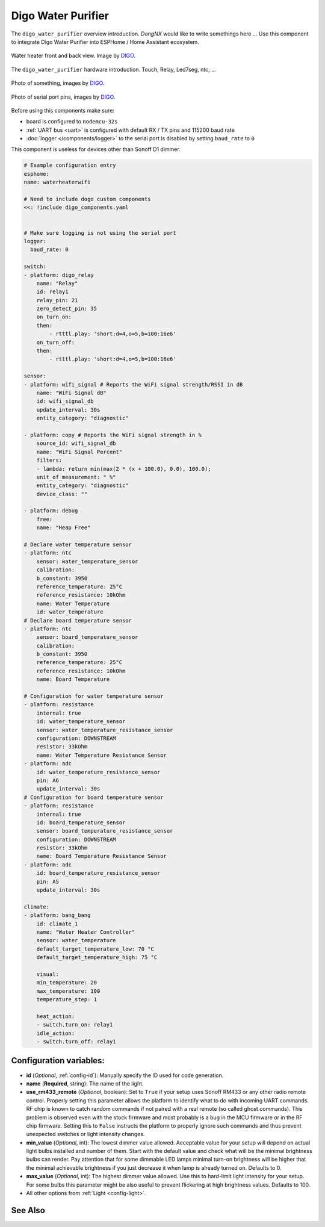 Digo Water Purifier
===================

.. seo::
    :description: Instructions for setting up a Digo Water Purifier.
    :image: water_heater.jpg

The ``digo_water_purifier`` overview introduction. `DongNX` would like to write somethings here ...
Use this component to integrate Digo Water Purifier into ESPHome / Home Assistant ecosystem.

.. figure:: images/water_heater.jpg
    :align: center
    :width: 100.0%

    Water heater front and back view. Image by `DIGO <https://digotech.net/solution>`__.

The ``digo_water_purifier`` hardware introduction. Touch, Relay, Led7seg, ntc, ...

.. figure:: images/water_heater.jpg
    :align: center
    :width: 100.0%

    Photo of something, images by `DIGO <https://digotech.net/solution>`__.
.. figure:: images/water_heater.jpg
    :align: center
    :width: 100.0%

    Photo of serial port pins, images by `DIGO <https://digotech.net/solution>`__.

Before using this components make sure:

- board is configured to ``nodemcu-32s``
- :ref:`UART bus <uart>` is configured with default RX / TX pins and 115200 baud rate
- :doc:`logger </components/logger>` to the serial port is disabled by setting ``baud_rate`` to ``0``

This component is useless for devices other than Sonoff D1 dimmer.

.. code-block:: yaml

    # Example configuration entry
    esphome:
    name: waterheaterwifi

    # Need to include dogo custom components
    <<: !include digo_components.yaml


    # Make sure logging is not using the serial port
    logger:
      baud_rate: 0

    switch:
    - platform: digo_relay
        name: "Relay"
        id: relay1
        relay_pin: 21
        zero_detect_pin: 35
        on_turn_on:
        then:
            - rtttl.play: 'short:d=4,o=5,b=100:16e6'
        on_turn_off:
        then:
            - rtttl.play: 'short:d=4,o=5,b=100:16e6'

    sensor:
    - platform: wifi_signal # Reports the WiFi signal strength/RSSI in dB
        name: "WiFi Signal dB"
        id: wifi_signal_db
        update_interval: 30s
        entity_category: "diagnostic"

    - platform: copy # Reports the WiFi signal strength in %
        source_id: wifi_signal_db
        name: "WiFi Signal Percent"
        filters:
        - lambda: return min(max(2 * (x + 100.0), 0.0), 100.0);
        unit_of_measurement: " %"
        entity_category: "diagnostic"
        device_class: ""

    - platform: debug
        free:
        name: "Heap Free"

    # Declare water temperature sensor
    - platform: ntc
        sensor: water_temperature_sensor
        calibration:
        b_constant: 3950
        reference_temperature: 25°C
        reference_resistance: 10kOhm
        name: Water Temperature
        id: water_temperature
    # Declare board temperature sensor
    - platform: ntc
        sensor: board_temperature_sensor
        calibration:
        b_constant: 3950
        reference_temperature: 25°C
        reference_resistance: 10kOhm
        name: Board Temperature

    # Configuration for water temperature sensor
    - platform: resistance
        internal: true
        id: water_temperature_sensor
        sensor: water_temperature_resistance_sensor
        configuration: DOWNSTREAM
        resistor: 33kOhm
        name: Water Temperature Resistance Sensor
    - platform: adc
        id: water_temperature_resistance_sensor
        pin: A6
        update_interval: 30s
    # Configuration for board temperature sensor
    - platform: resistance
        internal: true
        id: board_temperature_sensor
        sensor: board_temperature_resistance_sensor
        configuration: DOWNSTREAM
        resistor: 33kOhm
        name: Board Temperature Resistance Sensor
    - platform: adc
        id: board_temperature_resistance_sensor
        pin: A5
        update_interval: 30s

    climate:
    - platform: bang_bang
        id: climate_1
        name: "Water Heater Controller"
        sensor: water_temperature
        default_target_temperature_low: 70 °C
        default_target_temperature_high: 75 °C

        visual:
        min_temperature: 20
        max_temperature: 100
        temperature_step: 1

        heat_action:
        - switch.turn_on: relay1
        idle_action:
        - switch.turn_off: relay1

Configuration variables:
------------------------

- **id** (*Optional*, :ref:`config-id`): Manually specify the ID used for code generation.
- **name** (**Required**, string): The name of the light.
- **use_rm433_remote** (*Optional*, boolean): Set to ``True`` if your setup uses Sonoff RM433
  or any other radio remote control. Properly setting this parameter allows the platform to
  identify what to do with incoming UART commands. RF chip is known to catch random commands
  if not paired with a real remote (so called ghost commands). This problem is observed even
  with the stock firmware and most probably is a bug in the MCU firmware or in the RF chip
  firmware. Setting this to ``False`` instructs the platform to properly ignore such commands
  and thus prevent unexpected switches or light intensity changes.
- **min_value** (*Optional*, int): The lowest dimmer value allowed. Acceptable value for your
  setup will depend on actual light bulbs installed and number of them. Start with the default
  value and check what will be the minimal brightness bulbs can render. Pay attention that for
  some dimmable LED lamps minimal turn-on brightness will be higher that the minimal achievable
  brightness if you just decrease it when lamp is already turned on. Defaults to 0.
- **max_value** (*Optional*, int): The highest dimmer value allowed. Use this to hard-limit light
  intensity for your setup. For some bulbs this parameter might be also useful to prevent
  flickering at high brightness values. Defaults to 100.
- All other options from :ref:`Light <config-light>`.


See Also
--------